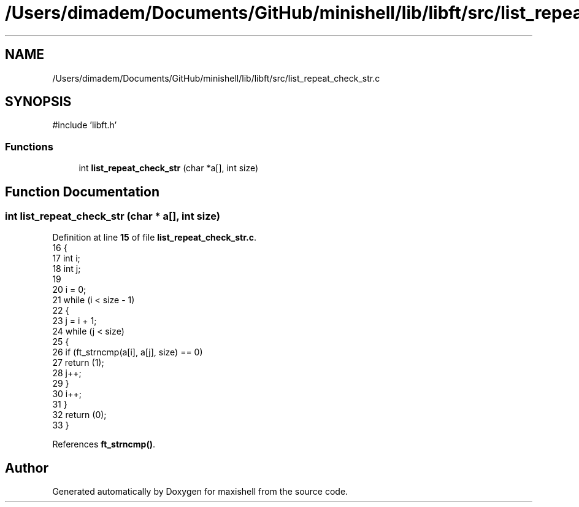.TH "/Users/dimadem/Documents/GitHub/minishell/lib/libft/src/list_repeat_check_str.c" 3 "Version 1" "maxishell" \" -*- nroff -*-
.ad l
.nh
.SH NAME
/Users/dimadem/Documents/GitHub/minishell/lib/libft/src/list_repeat_check_str.c
.SH SYNOPSIS
.br
.PP
\fR#include 'libft\&.h'\fP
.br

.SS "Functions"

.in +1c
.ti -1c
.RI "int \fBlist_repeat_check_str\fP (char *a[], int size)"
.br
.in -1c
.SH "Function Documentation"
.PP 
.SS "int list_repeat_check_str (char * a[], int size)"

.PP
Definition at line \fB15\fP of file \fBlist_repeat_check_str\&.c\fP\&.
.nf
16 {
17     int i;
18     int j;
19 
20     i = 0;
21     while (i < size \- 1)
22     {
23         j = i + 1;
24         while (j < size)
25         {
26             if (ft_strncmp(a[i], a[j], size) == 0)
27                 return (1);
28             j++;
29         }
30         i++;
31     }
32     return (0);
33 }
.PP
.fi

.PP
References \fBft_strncmp()\fP\&.
.SH "Author"
.PP 
Generated automatically by Doxygen for maxishell from the source code\&.
